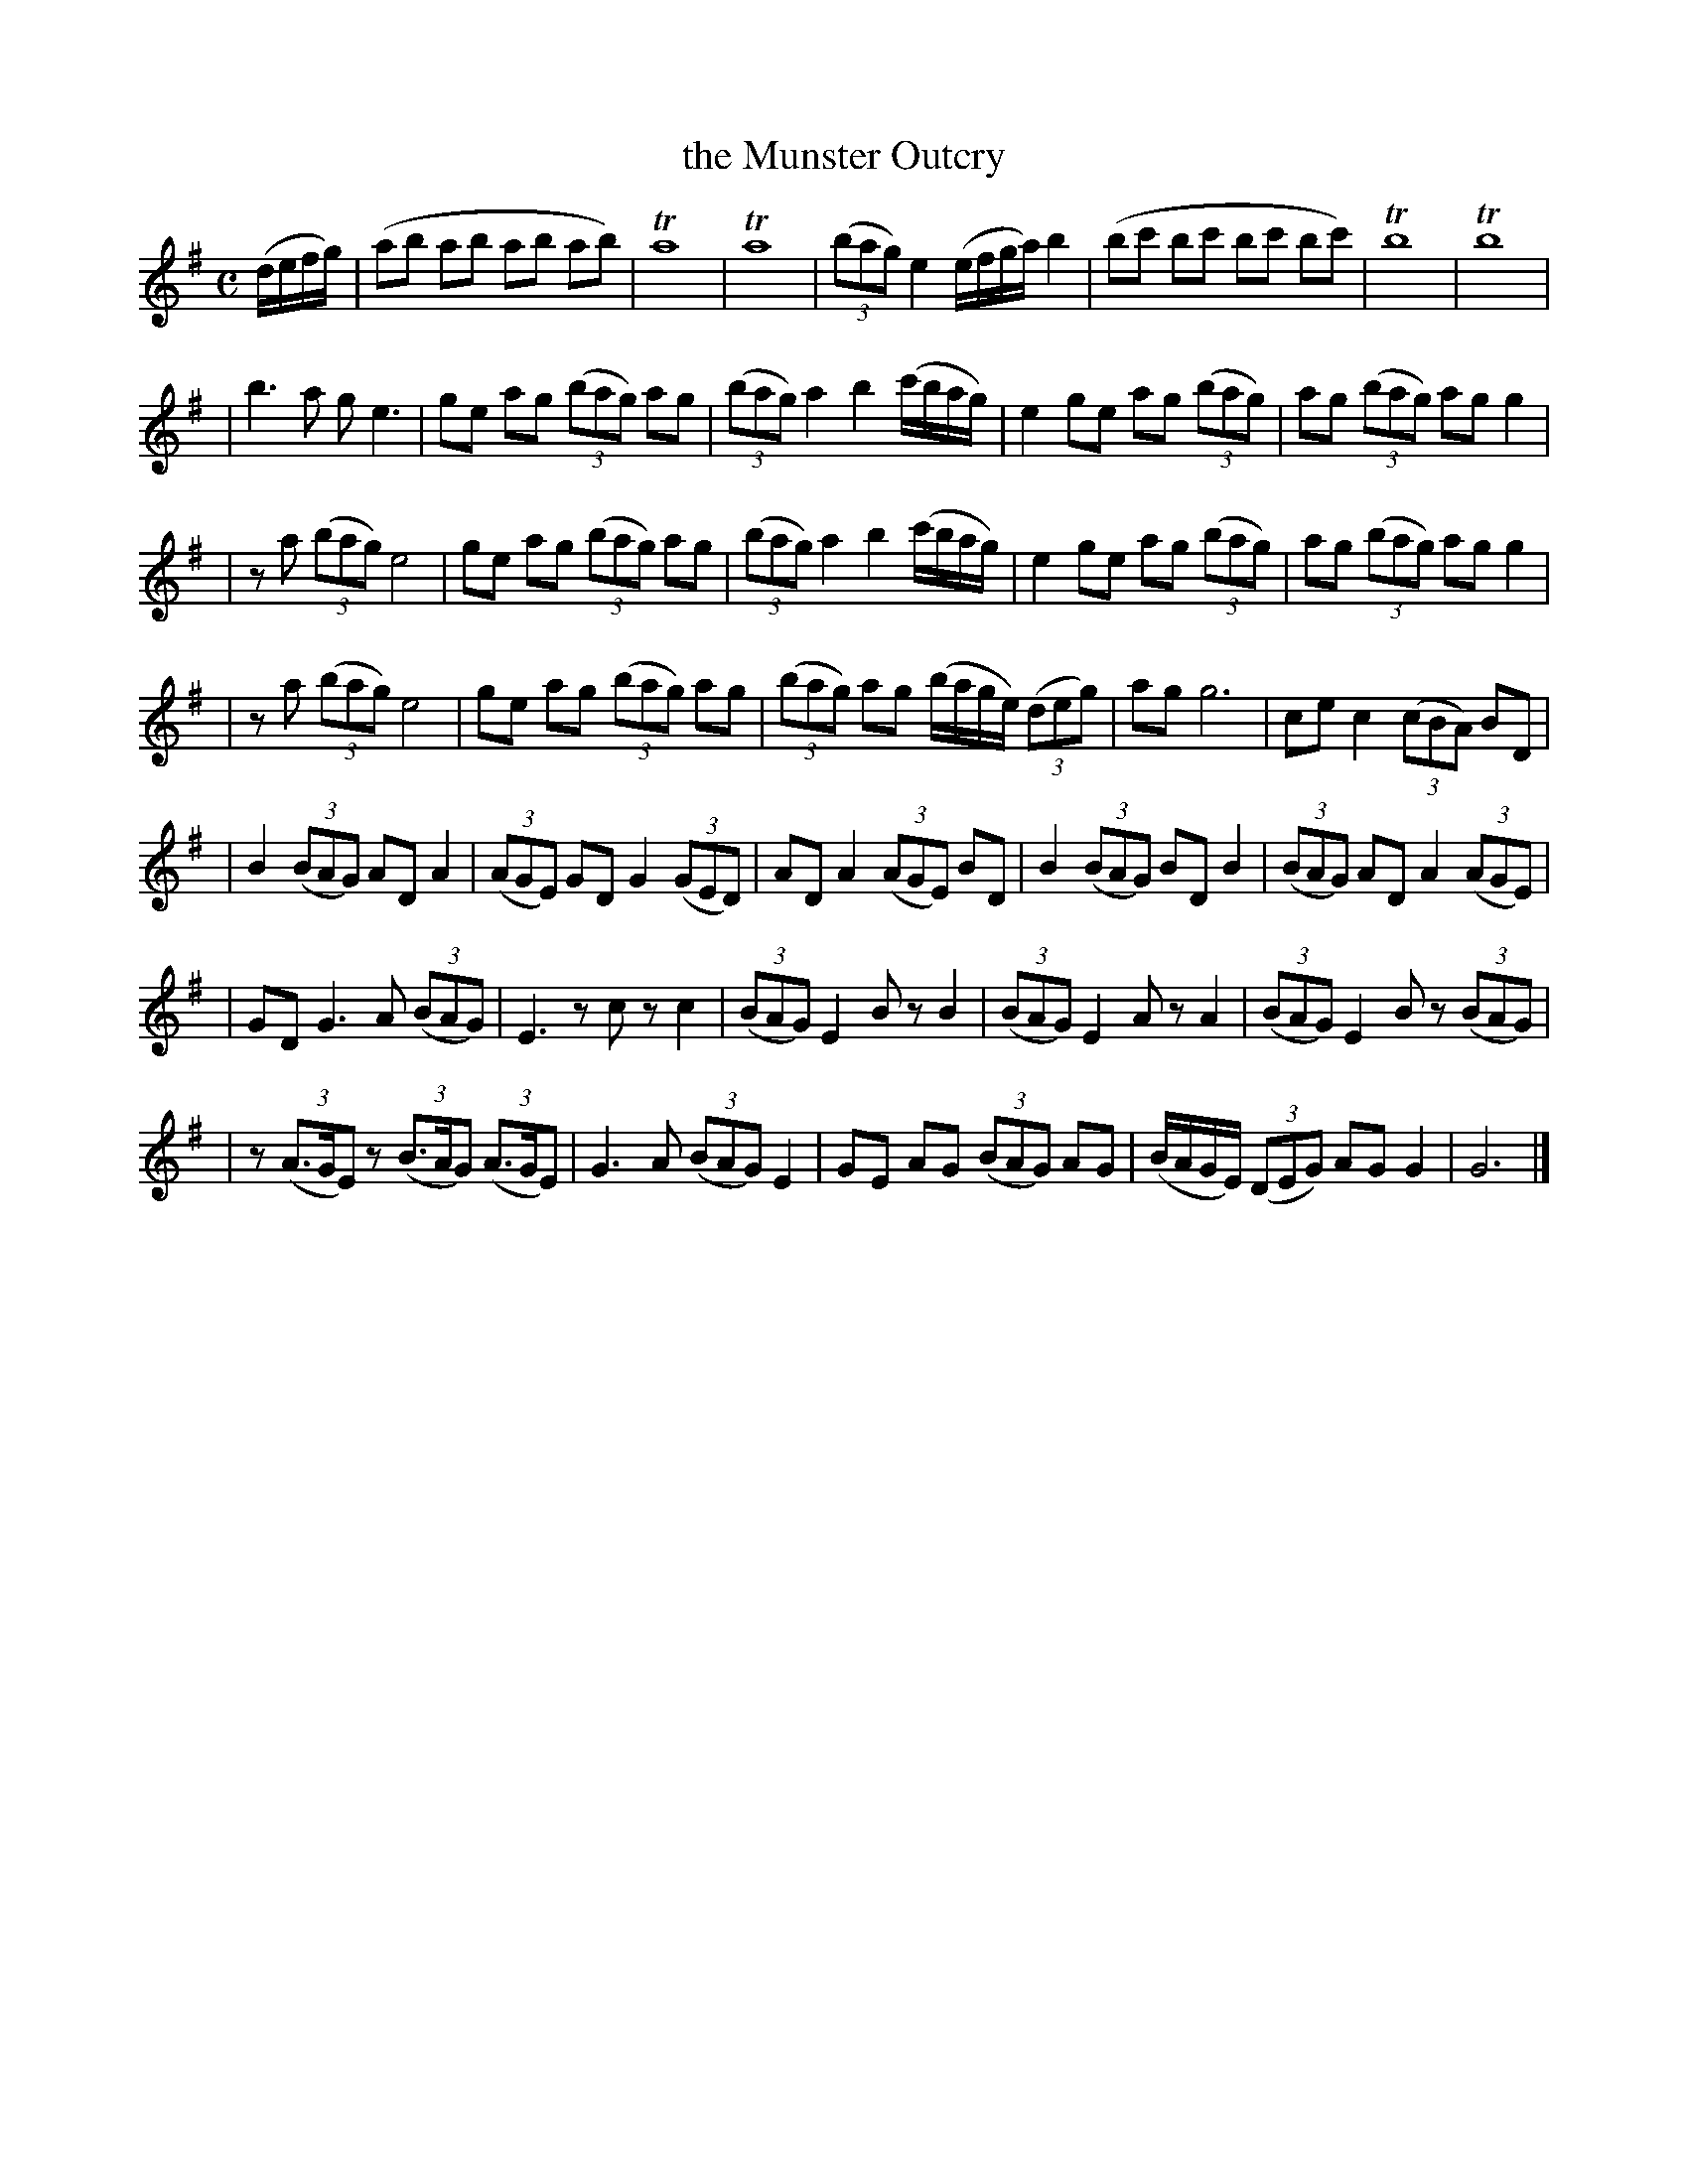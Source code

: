 X: 1849
T: the Munster Outcry
R: march
%S: s:7 b:37(7+5+5+5+5+5+5)
B: O'Neill's 1850 #1849
Z: Bob Safranek, rjs@gsp.org
M: C
L: 1/8
K: G
(d/e/f/g/) | (ab ab ab ab) | Ta8 | Ta8 | ((3bag) e2 (e/f/g/a/) b2 | (bc' bc' bc' bc') | Tb8 | Tb8 |
| b3a ge3 | ge ag ((3bag) ag | ((3bag) a2 b2 (c'/b/a/g/) | e2 ge ag ((3bag) | ag ((3bag) ag g2 |
| za ((3bag) e4 | ge ag ((3bag) ag | ((3bag) a2 b2 (c'/b/a/g/) | e2 ge ag ((3bag) | ag ((3bag) ag g2 |
| za ((3bag) e4 | ge ag ((3bag) ag | ((3bag) ag (b/a/g/e/) ((3deg) | ag g6 | ce c2 ((3cBA) BD |
| B2 ((3BAG) AD A2 | ((3AGE) GD G2 ((3GED) | AD A2 ((3AGE) BD | B2 ((3BAG) BD B2 | ((3BAG) AD A2 ((3AGE) |
| GD G3A ((3BAG) | E3z cz c2 | ((3BAG) E2 Bz B2 | ((3BAG) E2 Az A2 | ((3BAG) E2 Bz ((3BAG) |
| z ((3A>GE) z ((3B>AG) ((3A>GE) | G3A ((3BAG) E2 | GE AG ((3BAG) AG | (B/A/G/E/) ((3DEG) AG G2 | G6 |]

